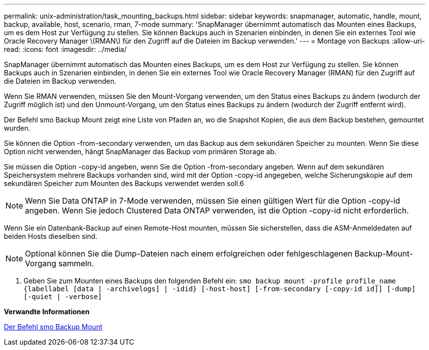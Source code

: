---
permalink: unix-administration/task_mounting_backups.html 
sidebar: sidebar 
keywords: snapmanager, automatic, handle, mount, backup, available, host, scenario, rman, 7-mode 
summary: 'SnapManager übernimmt automatisch das Mounten eines Backups, um es dem Host zur Verfügung zu stellen. Sie können Backups auch in Szenarien einbinden, in denen Sie ein externes Tool wie Oracle Recovery Manager \(RMAN\) für den Zugriff auf die Dateien im Backup verwenden.' 
---
= Montage von Backups
:allow-uri-read: 
:icons: font
:imagesdir: ../media/


[role="lead"]
SnapManager übernimmt automatisch das Mounten eines Backups, um es dem Host zur Verfügung zu stellen. Sie können Backups auch in Szenarien einbinden, in denen Sie ein externes Tool wie Oracle Recovery Manager (RMAN) für den Zugriff auf die Dateien im Backup verwenden.

Wenn Sie RMAN verwenden, müssen Sie den Mount-Vorgang verwenden, um den Status eines Backups zu ändern (wodurch der Zugriff möglich ist) und den Unmount-Vorgang, um den Status eines Backups zu ändern (wodurch der Zugriff entfernt wird).

Der Befehl smo Backup Mount zeigt eine Liste von Pfaden an, wo die Snapshot Kopien, die aus dem Backup bestehen, gemountet wurden.

Sie können die Option -from-secondary verwenden, um das Backup aus dem sekundären Speicher zu mounten. Wenn Sie diese Option nicht verwenden, hängt SnapManager das Backup vom primären Storage ab.

Sie müssen die Option -copy-id angeben, wenn Sie die Option -from-secondary angeben. Wenn auf dem sekundären Speichersystem mehrere Backups vorhanden sind, wird mit der Option -copy-id angegeben, welche Sicherungskopie auf dem sekundären Speicher zum Mounten des Backups verwendet werden soll.6


NOTE: Wenn Sie Data ONTAP in 7-Mode verwenden, müssen Sie einen gültigen Wert für die Option -copy-id angeben. Wenn Sie jedoch Clustered Data ONTAP verwenden, ist die Option -copy-id nicht erforderlich.

Wenn Sie ein Datenbank-Backup auf einen Remote-Host mounten, müssen Sie sicherstellen, dass die ASM-Anmeldedaten auf beiden Hosts dieselben sind.


NOTE: Optional können Sie die Dump-Dateien nach einem erfolgreichen oder fehlgeschlagenen Backup-Mount-Vorgang sammeln.

. Geben Sie zum Mounten eines Backups den folgenden Befehl ein:
`smo backup mount -profile profile_name {labellabel [data | -archivelogs] | -idid} [-host-host] [-from-secondary [-copy-id id]] [-dump] [-quiet | -verbose]`


*Verwandte Informationen*

xref:reference_the_smosmsapbackup_mount_command.adoc[Der Befehl smo Backup Mount]
